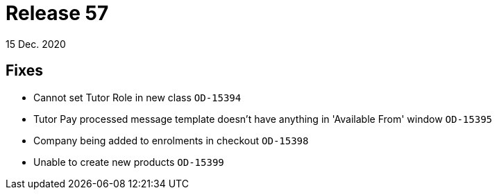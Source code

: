 = Release 57
15 Dec. 2020

== Fixes
* Cannot set Tutor Role in new class `OD-15394`
* Tutor Pay processed message template doesn't have anything in 'Available From' window `OD-15395`
* Company being added to enrolments in checkout `OD-15398`
* Unable to create new products `OD-15399`
